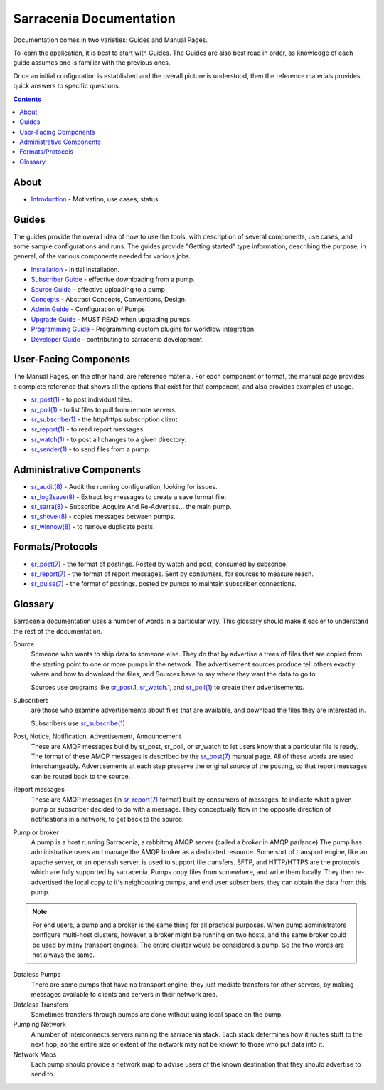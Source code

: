 ==========================
 Sarracenia Documentation
==========================

Documentation comes in two varieties: Guides and Manual Pages. 


To learn the application, it is best to
start with Guides. The Guides are also best read in order, as knowledge of each guide assumes
one is familiar with the previous ones.

Once an initial configuration is established and the overall picture is understood, then the
reference materials provides quick answers to specific questions.

.. contents::

About
-----

* `Introduction <sarra-e.rst>`_ - Motivation, use cases, status.


Guides
------

The guides provide the
overall idea of how to use the tools, with description of several components, use cases, and
some sample configurations and runs. The guides provide "Getting started" type information,
describing the purpose, in general, of the various components needed for various jobs.

* `Installation <Install.rst>`_ - initial installation.
* `Subscriber Guide <subscriber.rst>`_ - effective downloading from a pump.
* `Source Guide <source.rst>`_ - effective uploading to a pump
* `Concepts <Concepts.rst>`_ - Abstract Concepts, Conventions, Design.
* `Admin Guide <Admin.rst>`_ - Configuration of Pumps
* `Upgrade Guide <UPGRADING.rst>`_ - MUST READ when upgrading pumps.
* `Programming Guide <Prog.rst>`_ - Programming custom plugins for workflow integration.
* `Developer Guide <Dev.rst>`_ - contributing to sarracenia development.


User-Facing Components
----------------------

The Manual Pages, on the other hand, are reference material. For each component or format,
the manual page provides a complete reference that shows all the options that exist for that
component, and also provides examples of usage. 

* `sr_post(1) <sr_post.1.rst>`_ - to post individual files.
* `sr_poll(1) <sr_poll.1.rst>`_ - to list files to pull from remote servers.
* `sr_subscribe(1) <sr_subscribe.1.rst>`_ - the http/https subscription client.
* `sr_report(1) <sr_report.1.rst>`_ - to read report messages.
* `sr_watch(1) <sr_watch.1.rst>`_ - to post all changes to a given directory.
* `sr_sender(1) <sr_sender.1.rst>`_ - to send files from a pump.


Administrative Components
-------------------------

* `sr_audit(8) <sr_audit.8.rst>`_ - Audit the running configuration, looking for issues.
* `sr_log2save(8) <sr_log2save.8.rst>`_ - Extract log messages to create a save format file.
* `sr_sarra(8) <sr_sarra.8.rst>`_ - Subscribe, Acquire And Re-Advertise... the main pump.
* `sr_shovel(8) <sr_shovel.8.rst>`_ - copies messages between pumps.
* `sr_winnow(8) <sr_winnow.8.rst>`_ - to remove duplicate posts.


Formats/Protocols
------------------

* `sr_post(7) <sr_post.7.rst>`_ - the format of postings. Posted by watch and post, consumed by subscribe.
* `sr_report(7) <sr_report.7.rst>`_ - the format of report messages. Sent by consumers, for sources to measure reach.
* `sr_pulse(7) <sr_pulse.7.rst>`_ - the format of postings. posted by pumps to maintain subscriber connections.


Glossary
--------

Sarracenia documentation uses a number of words in a particular way.
This glossary should make it easier to understand the rest of the documentation.

Source
  Someone who wants to ship data to someone else. They do that by advertise a trees of files that are copied from
  the starting point to one or more pumps in the network. The advertisement sources produce tell others exactly
  where and how to download the files, and Sources have to say where they want the data to go to.

  Sources use programs like `sr_post.1 <sr_post.1.rst>`_, `sr_watch.1 <sr_watch.1.html>`_, and `sr_poll(1) <sr_poll.1.html>`_
  to create their advertisements.

Subscribers
  are those who examine advertisements about files that are available, and download the files
  they are interested in.

  Subscribers use `sr_subscribe(1) <sr_subscribe.1.rst>`_

Post, Notice, Notification, Advertisement, Announcement
  These are AMQP messages build by sr_post, sr_poll, or sr_watch to let users know that a particular
  file is ready. The format of these AMQP messages is described by the `sr_post(7) <sr_post.7.rst>`_
  manual page. All of these words are used interchangeably. Advertisements at each step preserve the
  original source of the posting, so that report messages can be routed back to the source.

Report messages
  These are AMQP messages (in `sr_report(7) <sr_report.7.rst>`_ format) built by consumers of messages, to indicate
  what a given pump or subscriber decided to do with a message. They conceptually flow in the opposite
  direction of notifications in a network, to get back to the source.

Pump or broker
  A pump is a host running Sarracenia, a rabbitmq AMQP server (called a *broker* in AMQP parlance)
  The pump has administrative users and manage the AMQP broker as a dedicated resource.
  Some sort of transport engine, like an apache server, or an openssh server, is used to support file transfers.
  SFTP, and HTTP/HTTPS are the protocols which are fully supported by sarracenia. Pumps copy files from
  somewhere, and write them locally. They then re-advertised the local copy to it's neighbouring pumps, and end user
  subscribers, they can obtain the data from this pump.

.. Note::
  For end users, a pump and a broker is the same thing for all practical purposes. When pump administrators
  configure multi-host clusters, however, a broker might be running on two hosts, and the same broker could
  be used by many transport engines. The entire cluster would be considered a pump. So the two words are not
  always the same.

Dataless Pumps
  There are some pumps that have no transport engine, they just mediate transfers for other servers, by
  making messages available to clients and servers in their network area.

Dataless Transfers
  Sometimes transfers through pumps are done without using local space on the pump.

Pumping Network
  A number of interconnects servers running the sarracenia stack. Each stack determines how it routes stuff
  to the next hop, so the entire size or extent of the network may not be known to those who put data into it.

Network Maps
  Each pump should provide a network map to advise users of the known destination that they should
  advertise to send to.
